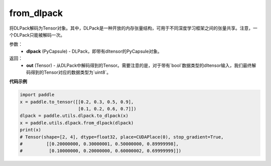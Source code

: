 .. _cn_api_paddle_utils_dlpack_from_dlpack:

from_dlpack
-------------------------------

.. py:function:: paddle.utils.dlpack.from_dlpack(dlpack)

将DLPack解码为Tensor对象。其中，DLPack是一种开放的内存张量结构，可用于不同深度学习框架之间的张量共享。注意，一个DLPack只能被解码一次。

参数：
  - **dlpack** (PyCapsule) - DLPack，即带有dltensor的PyCapsule对象。

返回：
  - **out** (Tensor) - 从DLPack中解码得到的Tensor。需要注意的是，对于带有`bool`数据类型的dltensor输入，我们最终解码得到的Tensor对应的数据类型为`uint8`。

**代码示例**

.. code-block:: python

    import paddle 
    x = paddle.to_tensor([[0.2, 0.3, 0.5, 0.9],
                          [0.1, 0.2, 0.6, 0.7]])
    dlpack = paddle.utils.dlpack.to_dlpack(x)
    x = paddle.utils.dlpack.from_dlpack(dlpack)
    print(x)
    # Tensor(shape=[2, 4], dtype=float32, place=CUDAPlace(0), stop_gradient=True,
    #         [[0.20000000, 0.30000001, 0.50000000, 0.89999998],
    #          [0.10000000, 0.20000000, 0.60000002, 0.69999999]]) 
